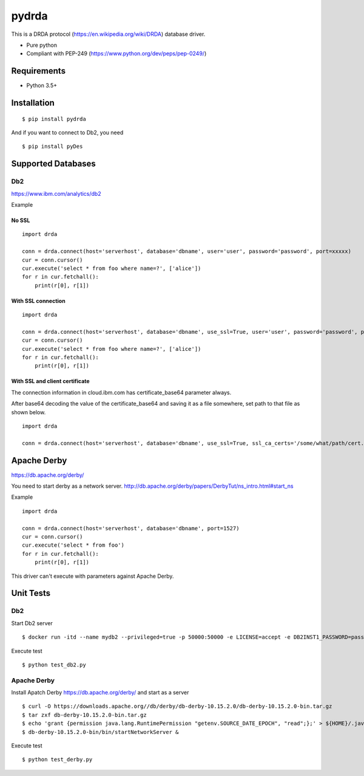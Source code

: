 =============
pydrda
=============

This is a DRDA protocol (https://en.wikipedia.org/wiki/DRDA) database driver.

- Pure python
- Compliant with PEP-249 (https://www.python.org/dev/peps/pep-0249/)

Requirements
=============

- Python 3.5+


Installation
=============

::

    $ pip install pydrda

And if you want to connect to Db2, you need

::

    $ pip install pyDes


Supported Databases
======================


Db2
------------------------

https://www.ibm.com/analytics/db2

Example

No SSL
+++++++++++++++++++++++++++++++++++++++++

::

   import drda

   conn = drda.connect(host='serverhost', database='dbname', user='user', password='password', port=xxxxx)
   cur = conn.cursor()
   cur.execute('select * from foo where name=?', ['alice'])
   for r in cur.fetchall():
       print(r[0], r[1])

With SSL connection
+++++++++++++++++++++++++++++++++++++++++

::

   import drda

   conn = drda.connect(host='serverhost', database='dbname', use_ssl=True, user='user', password='password', port=xxxxx)
   cur = conn.cursor()
   cur.execute('select * from foo where name=?', ['alice'])
   for r in cur.fetchall():
       print(r[0], r[1])

With SSL and client certificate
+++++++++++++++++++++++++++++++++++++++++

The connection information in cloud.ibm.com has certificate_base64 parameter always.

After base64 decoding the value of the certificate_base64 and saving it as a file somewhere, set path to that file as shown below.

::

   import drda

   conn = drda.connect(host='serverhost', database='dbname', use_ssl=True, ssl_ca_certs='/some/what/path/cert.crt', user='user', password='password', port=xxxxx)



Apache Derby
==============

https://db.apache.org/derby/

You need to start derby as a network server.
http://db.apache.org/derby/papers/DerbyTut/ns_intro.html#start_ns

Example

::

   import drda

   conn = drda.connect(host='serverhost', database='dbname', port=1527)
   cur = conn.cursor()
   cur.execute('select * from foo')
   for r in cur.fetchall():
       print(r[0], r[1])

This driver can't execute with parameters against Apache Derby.

Unit Tests
================

Db2
------

Start Db2 server
::

   $ docker run -itd --name mydb2 --privileged=true -p 50000:50000 -e LICENSE=accept -e DB2INST1_PASSWORD=password -e DBNAME=testdb -v /tmp/db2:/database ibmcom/db2

Execute test
::

   $ python test_db2.py

Apache Derby
---------------

Install Apatch Derby https://db.apache.org/derby/ and start as a server
::

   $ curl -O https://downloads.apache.org//db/derby/db-derby-10.15.2.0/db-derby-10.15.2.0-bin.tar.gz
   $ tar zxf db-derby-10.15.2.0-bin.tar.gz
   $ echo 'grant {permission java.lang.RuntimePermission "getenv.SOURCE_DATE_EPOCH", "read";};' > ${HOME}/.java.policy
   $ db-derby-10.15.2.0-bin/bin/startNetworkServer &

Execute test
::

   $ python test_derby.py
